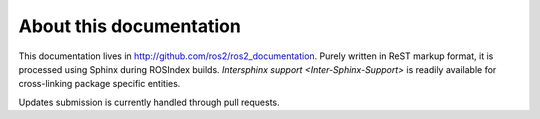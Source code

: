 
About this documentation
========================

This documentation lives in http://github.com/ros2/ros2_documentation. Purely
written in ReST markup format, it is processed using Sphinx during ROSIndex
builds. `Intersphinx support <Inter-Sphinx-Support>` is readily available for
cross-linking package specific entities.

Updates submission is currently handled through pull requests.
